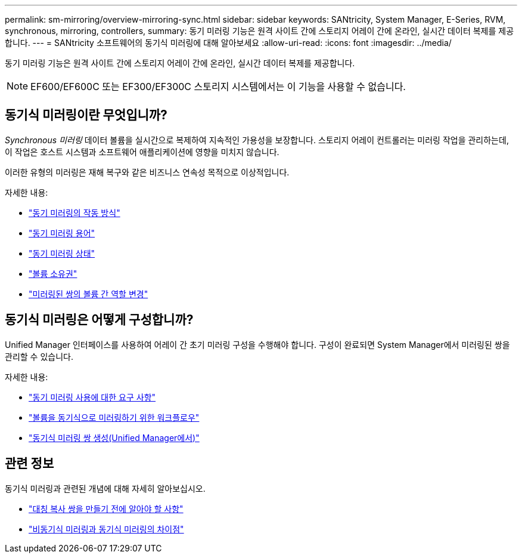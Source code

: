 ---
permalink: sm-mirroring/overview-mirroring-sync.html 
sidebar: sidebar 
keywords: SANtricity, System Manager, E-Series, RVM, synchronous, mirroring, controllers, 
summary: 동기 미러링 기능은 원격 사이트 간에 스토리지 어레이 간에 온라인, 실시간 데이터 복제를 제공합니다. 
---
= SANtricity 소프트웨어의 동기식 미러링에 대해 알아보세요
:allow-uri-read: 
:icons: font
:imagesdir: ../media/


[role="lead"]
동기 미러링 기능은 원격 사이트 간에 스토리지 어레이 간에 온라인, 실시간 데이터 복제를 제공합니다.

[NOTE]
====
EF600/EF600C 또는 EF300/EF300C 스토리지 시스템에서는 이 기능을 사용할 수 없습니다.

====


== 동기식 미러링이란 무엇입니까?

_Synchronous 미러링_ 데이터 볼륨을 실시간으로 복제하여 지속적인 가용성을 보장합니다. 스토리지 어레이 컨트롤러는 미러링 작업을 관리하는데, 이 작업은 호스트 시스템과 소프트웨어 애플리케이션에 영향을 미치지 않습니다.

이러한 유형의 미러링은 재해 복구와 같은 비즈니스 연속성 목적으로 이상적입니다.

자세한 내용:

* link:how-synchronous-mirroring-works.html["동기 미러링의 작동 방식"]
* link:synchronous-mirroring-terminology.html["동기 미러링 용어"]
* link:synchronous-mirroring-status.html["동기 미러링 상태"]
* link:volume-ownership-sync.html["볼륨 소유권"]
* link:role-change-of-volumes-in-a-mirrored-pair.html["미러링된 쌍의 볼륨 간 역할 변경"]




== 동기식 미러링은 어떻게 구성합니까?

Unified Manager 인터페이스를 사용하여 어레이 간 초기 미러링 구성을 수행해야 합니다. 구성이 완료되면 System Manager에서 미러링된 쌍을 관리할 수 있습니다.

자세한 내용:

* link:requirements-for-using-synchronous-mirroring.html["동기 미러링 사용에 대한 요구 사항"]
* link:workflow-for-mirroring-a-volume-synchronously.html["볼륨을 동기식으로 미러링하기 위한 워크플로우"]
* link:../um-manage/create-synchronous-mirrored-pair-um.html["동기식 미러링 쌍 생성(Unified Manager에서)"]




== 관련 정보

동기식 미러링과 관련된 개념에 대해 자세히 알아보십시오.

* link:synchronous-mirroring-what-do-i-need-to-know-before-creating-a-mirrored-pair.html["대칭 복사 쌍을 만들기 전에 알아야 할 사항"]
* link:how-does-asynchronous-mirroring-differ-from-synchronous-mirroring-async.html["비동기식 미러링과 동기식 미러링의 차이점"]

